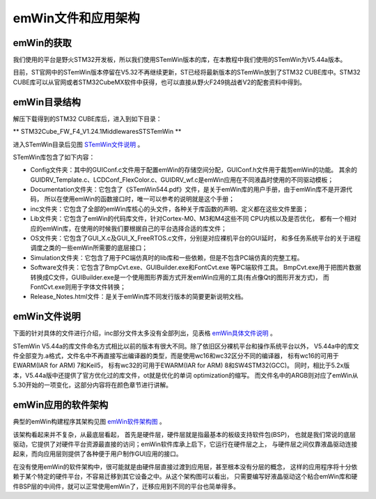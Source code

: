 .. vim: syntax=rst

emWin文件和应用架构
====================

emWin的获取
~~~~~~~~~~~~~~~~

我们使用的平台是野火STM32开发板，所以我们使用STemWin版本的库，在本教程中我们使用的STemWin为V5.44a版本。

目前，ST官网中的STemWin版本停留在V5.32不再继续更新，ST已经将最新版本的STemWin放到了STM32 CUBE库中。STM32 CUBE库可以从官网或者STM32CubeMX软件中获得，也可以直接从野火F249挑战者V2的配套资料中得到。

emWin目录结构
~~~~~~~~~~~~~~~~~

解压下载得到的STM32 CUBE库后，进入到如下目录：

** STM32Cube_FW_F4_V1.24.1\Middlewares\ST\STemWin **

进入STemWin目录后见图 STemWin文件说明_ 。

.. image:: media/File_structure/Filest002.png
   :align: center
   :name: STemWin文件说明
   :alt: STemWin文件说明


STemWin库包含了如下内容：

-  Config文件夹：其中的GUIConf.c文件用于配置emWin的存储空间分配，GUIConf.h文件用于裁剪emWin的功能。
   其余的GUIDRV_Template.c、LCDConf_FlexColor.c、GUIDRV_wf.c是emWin应用在不同液晶时使用的不同驱动模板；

-  Documentation文件夹：它包含了《STemWin544.pdf》文件，是关于emWin库的用户手册，由于emWin库不是开源代码，
   所以在使用emWin的函数接口时，唯一可以参考的说明就是这个手册；

-  inc文件夹：它包含了全部的emWin库核心的头文件，各种关于库函数的声明、定义都在这些文件里面；

-  Lib文件夹：它包含了emWin的代码库文件，针对Cortex-M0、M3和M4这些不同 CPU内核以及是否优化，
   都有一个相对应的emWin库，在使用的时候我们要根据自己的平台选择合适的库文件；

-  OS文件夹：它包含了GUI_X.c及GUI_X_FreeRTOS.c文件，分别是对应裸机平台的GUI延时，
   和多任务系统平台的关于进程调度之类的一些emWin所需要的底层接口；

-  Simulation文件夹：它包含了用于PC端仿真时的lib库和一些依赖，但是不包含PC端仿真的完整工程。

-  Software文件夹：它包含了BmpCvt.exe、GUIBuilder.exe和FontCvt.exe 等PC端软件工具。
   BmpCvt.exe用于把图片数据转换成C文件，GUIBuilder.exe是一个使用图形界面方式开发emWin应用的工具(有点像Qt的图形开发方式)，
   而FontCvt.exe则用于字体文件转换；

-  Release_Notes.html文件：是关于emWin库不同发行版本的简要更新说明文档。

emWin文件说明
~~~~~~~~~~~~~~~~~

下面的针对具体的文件进行介绍，inc部分文件太多没有全部列出，见表格 emWin具体文件说明_ 。

.. image:: media/File_structure/Filest003.png
   :align: center
   :name: emWin具体文件说明
   :alt: emWin具体文件说明


STemWin V5.44a的库文件命名方式相比以前的版本有很大不同。除了依旧区分裸机平台和操作系统平台以外，
V5.44a中的库文件全部变为.a格式，文件名中不再直接写出编译器的类型，而是使用wc16和wc32区分不同的编译器，
标有wc16的可用于EWARM(IAR for ARM) 7和Keil5，
标有wc32的可用于EWARM(IAR for ARM) 8和SW4STM32(GCC)。
同时，相比于5.2x版本，V5.44a版中还提供了官方优化过的库文件，ot就是优化的单词 optimization的缩写。
而文件名中的ARGB则对应了emWin从5.30开始的一项变化，这部分内容将在颜色章节进行讲解。

emWin应用的软件架构
~~~~~~~~~~~~~~~~~~~~~~~~

典型的emWin构建程序其架构见图 emWin软件架构图_ 。

.. image:: media/File_structure/Filest004.png
   :align: center
   :name: emWin软件架构图
   :alt: emWin软件架构图


该架构看起来并不复杂，从最底层看起， 首先是硬件层，硬件层就是指最基本的板级支持软件包(BSP)，
也就是我们常说的底层驱动，它提供了对硬件平台资源最直接的访问；emWin软件库承上启下，它运行在硬件层之上，
与硬件层之间仅靠液晶驱动连接起来，而向应用层则提供了各种便于用户制作GUI应用的接口。

在没有使用emWin的软件架构中，很可能就是由硬件层直接过渡到应用层，甚至根本没有分层的概念，
这样的应用程序将十分依赖于某个特定的硬件平台，不容易迁移到其它设备之中。从这个架构图可以看出，
只需要编写好液晶驱动这个粘合emWin库和硬件BSP层的中间件，就可以正常使用emWin了，迁移应用到不同的平台也简单得多。


